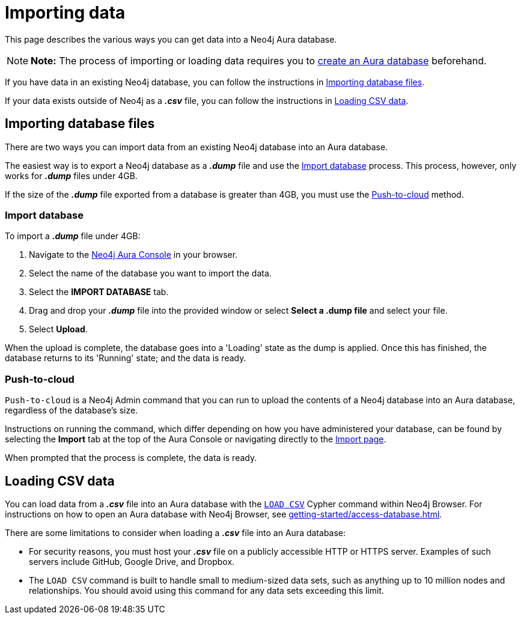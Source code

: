 [[aura-importing-data]]
= Importing data
:description: This page describes how to get data into a Neo4j Aura database.

This page describes the various ways you can get data into a Neo4j Aura database.

[NOTE]
====
*Note:* The process of importing or loading data requires you to xref:getting-started/create-database.adoc[create an Aura database] beforehand. 
====

If you have data in an existing Neo4j database, you can follow the instructions in <<_importing_database_files>>.

If your data exists outside of Neo4j as a *_.csv_* file, you can follow the instructions in <<_loading_csv_data>>.

== Importing database files

There are two ways you can import data from an existing Neo4j database into an Aura database.

The easiest way is to export a Neo4j database as a *_.dump_* file and use the <<_import_database>> process.
This process, however, only works for *_.dump_* files under 4GB. 

If the size of the *_.dump_* file exported from a database is greater than 4GB, you must use the <<_push_to_cloud>> method.

=== Import database

To import a *_.dump_* file under 4GB:

. Navigate to the https://console.neo4j.io/[Neo4j Aura Console] in your browser.
. Select the name of the database you want to import the data.
. Select the *IMPORT DATABASE* tab.
. Drag and drop your *_.dump_* file into the provided window or select *Select a .dump file* and select your file.
. Select *Upload*.

When the upload is complete, the database goes into a 'Loading' state as the dump is applied. 
Once this has finished, the database returns to its 'Running' state; and the data is ready.

=== Push-to-cloud

`Push-to-cloud` is a Neo4j Admin command that you can run to upload the contents of a Neo4j database into an Aura database, regardless of the database's size.

Instructions on running the command, which differ depending on how you have administered your database, can be found by selecting the *Import* tab at the top of the Aura Console or navigating directly to the https://console.neo4j.io/#import-instructions[Import page].

When prompted that the process is complete, the data is ready.

== Loading CSV data

You can load data from a *_.csv_* file into an Aura database with the https://neo4j.com/docs/cypher-manual/current/clauses/load-csv/[`LOAD CSV`] Cypher command within Neo4j Browser.
For instructions on how to open an Aura database with Neo4j Browser, see xref:getting-started/access-database.adoc[].

There are some limitations to consider when loading a *_.csv_* file into an Aura database:

* For security reasons, you must host your *_.csv_* file on a publicly accessible HTTP or HTTPS server. Examples of such servers include GitHub, Google Drive, and Dropbox.

* The `LOAD CSV` command is built to handle small to medium-sized data sets, such as anything up to 10 million nodes and relationships. You should avoid using this command for any data sets exceeding this limit.
